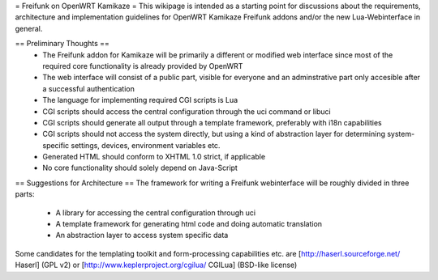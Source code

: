 = Freifunk on OpenWRT Kamikaze =
This wikipage is intended as a starting point for discussions about the requirements, architecture and implementation guidelines for OpenWRT Kamikaze Freifunk addons and/or the new Lua-Webinterface in general.

== Preliminary Thoughts ==
 * The Freifunk addon for Kamikaze will be primarily a different or modified web interface since most of the required core functionality is already provided by OpenWRT
 * The web interface will consist of a public part, visible for everyone and an adminstrative part only accesible after a successful authentication
 * The language for implementing required CGI scripts is Lua
 * CGI scripts should access the central configuration through the uci command or libuci
 * CGI scripts should generate all output through a template framework, preferably with i18n capabilities
 * CGI scripts should not access the system directly, but using a kind of abstraction layer for determining system-specific settings, devices, environment variables etc.
 * Generated HTML should conform to XHTML 1.0 strict, if applicable
 * No core functionality should solely depend on Java-Script
== Suggestions for Architecture ==
The framework for writing a Freifunk webinterface will be roughly divided in three parts:

 * A library for accessing the central configuration through uci
 * A template framework for generating html code and doing automatic translation
 * An abstraction layer to access system specific data
Some candidates for the templating toolkit and form-processing capabilities etc. are [http://haserl.sourceforge.net/ Haserl] (GPL v2) or [http://www.keplerproject.org/cgilua/ CGILua] (BSD-like license)

